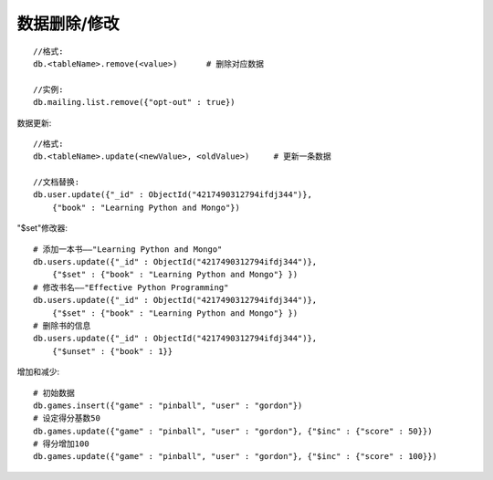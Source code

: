 数据删除/修改
##################

::

    //格式:
    db.<tableName>.remove(<value>)      # 删除对应数据

    //实例:
    db.mailing.list.remove({"opt-out" : true})


数据更新::

    //格式:
    db.<tableName>.update(<newValue>, <oldValue>)     # 更新一条数据

    //文档替换:
    db.user.update({"_id" : ObjectId("4217490312794ifdj344")},
        {"book" : "Learning Python and Mongo"})

"$set"修改器::

    # 添加一本书——"Learning Python and Mongo"
    db.users.update({"_id" : ObjectId("4217490312794ifdj344")}, 
        {"$set" : {"book" : "Learning Python and Mongo"} })
    # 修改书名——"Effective Python Programming"
    db.users.update({"_id" : ObjectId("4217490312794ifdj344")},
        {"$set" : {"book" : "Learning Python and Mongo"} })
    # 删除书的信息
    db.users.update({"_id" : ObjectId("4217490312794ifdj344")},
        {"$unset" : {"book" : 1}}

增加和减少::

    # 初始数据
    db.games.insert({"game" : "pinball", "user" : "gordon"})
    # 设定得分基数50
    db.games.update({"game" : "pinball", "user" : "gordon"}, {"$inc" : {"score" : 50}})
    # 得分增加100
    db.games.update({"game" : "pinball", "user" : "gordon"}, {"$inc" : {"score" : 100}})
